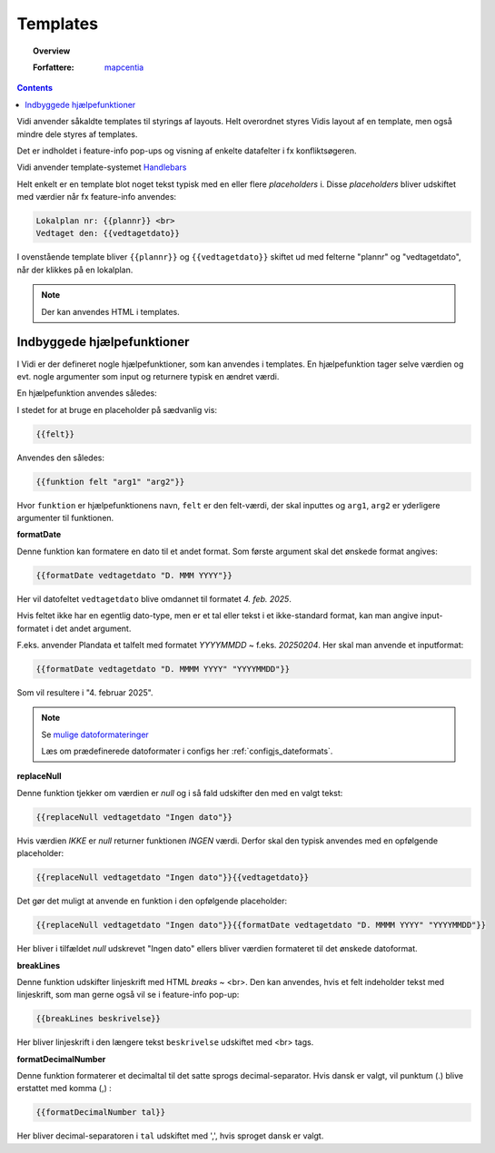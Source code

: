 .. _templates:

Templates
===========================================================================

.. topic:: Overview

    :Forfattere: `mapcentia <https://github.com/mapcentia>`_

.. contents::
    :depth: 4

Vidi anvender såkaldte templates til styrings af layouts. Helt overordnet styres Vidis layout af en template, men også mindre dele styres af templates.

Det er indholdet i feature-info pop-ups og visning af enkelte datafelter i fx konfliktsøgeren.

Vidi anvender template-systemet `Handlebars <https://handlebarsjs.com/>`_

Helt enkelt er en template blot noget tekst typisk med en eller flere `placeholders` i. Disse `placeholders` bliver udskiftet med værdier når fx feature-info anvendes:

.. code-block:: handlebars

    Lokalplan nr: {{plannr}} <br>
    Vedtaget den: {{vedtagetdato}}

I ovenstående template bliver ``{{plannr}}`` og ``{{vedtagetdato}}`` skiftet ud med felterne "plannr" og "vedtagetdato", når der klikkes på en lokalplan.

.. note::
    Der kan anvendes HTML i templates.

Indbyggede hjælpefunktioner
---------------------------------------------------------------------------

I Vidi er der defineret nogle hjælpefunktioner, som kan anvendes i templates. En hjælpefunktion tager selve værdien og evt. nogle argumenter som input og returnere typisk en ændret værdi.

En hjælpefunktion anvendes således:

I stedet for at bruge en placeholder på sædvanlig vis:

.. code-block:: handlebars

    {{felt}}

Anvendes den således:

.. code-block:: handlebars

    {{funktion felt "arg1" "arg2"}}

Hvor ``funktion`` er hjælpefunktionens navn, ``felt`` er den felt-værdi, der skal inputtes og ``arg1``, ``arg2`` er yderligere argumenter til funktionen.

**formatDate**

Denne funktion kan formatere en dato til et andet format. Som første argument skal det ønskede format angives:

.. code-block:: handlebars

    {{formatDate vedtagetdato "D. MMM YYYY"}}

Her vil datofeltet ``vedtagetdato`` blive omdannet til formatet `4. feb. 2025`.

Hvis feltet ikke har en egentlig dato-type, men er et tal eller tekst i et ikke-standard format, kan man angive input-formatet i det andet argument.

F.eks. anvender Plandata et talfelt med formatet `YYYYMMDD` ~ f.eks. `20250204`. Her skal man anvende et inputformat:

.. code-block:: handlebars

    {{formatDate vedtagetdato "D. MMMM YYYY" "YYYYMMDD"}}

Som vil resultere i "4. februar 2025".

.. note::
    Se `mulige datoformateringer <https://day.js.org/docs/en/display/format>`_

    Læs om prædefinerede datoformater i configs her :ref:`configjs_dateformats`.

**replaceNull**

Denne funktion tjekker om værdien er `null` og i så fald udskifter den med en valgt tekst:

.. code-block:: handlebars

    {{replaceNull vedtagetdato "Ingen dato"}}

Hvis værdien `IKKE` er `null` returner funktionen `INGEN` værdi. Derfor skal den typisk anvendes med en opfølgende placeholder:

.. code-block:: handlebars

    {{replaceNull vedtagetdato "Ingen dato"}}{{vedtagetdato}}

Det gør det muligt at anvende en funktion i den opfølgende placeholder:

.. code-block:: handlebars

    {{replaceNull vedtagetdato "Ingen dato"}}{{formatDate vedtagetdato "D. MMMM YYYY" "YYYYMMDD"}}

Her bliver i tilfældet `null` udskrevet "Ingen dato" ellers bliver værdien formateret til det ønskede datoformat.

**breakLines**

Denne funktion udskifter linjeskrift med HTML `breaks` ~ <br>. Den kan anvendes, hvis et felt indeholder tekst med linjeskrift, som man gerne også vil se i feature-info pop-up:

.. code-block:: handlebars

    {{breakLines beskrivelse}}

Her bliver linjeskrift i den længere tekst ``beskrivelse`` udskiftet med <br> tags.

**formatDecimalNumber**

Denne funktion formaterer et decimaltal til det satte sprogs decimal-separator. Hvis dansk er valgt, vil punktum (.) blive erstattet med komma (,) :

.. code-block:: handlebars

    {{formatDecimalNumber tal}}

Her bliver decimal-separatoren i ``tal`` udskiftet med ',', hvis sproget dansk er valgt.
